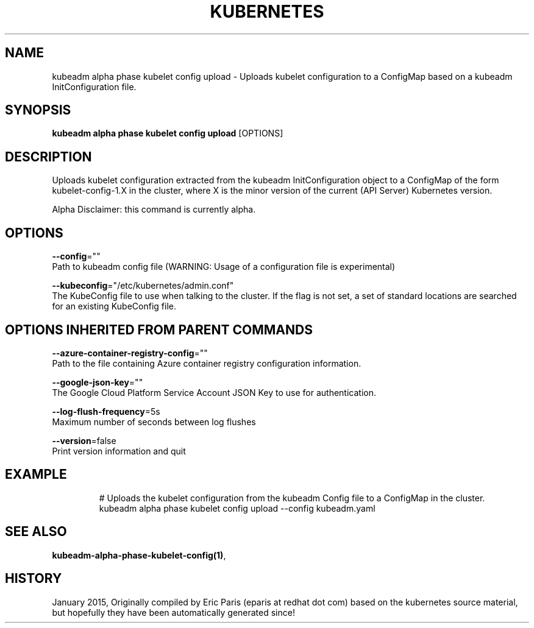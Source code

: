 .TH "KUBERNETES" "1" " kubernetes User Manuals" "Eric Paris" "Jan 2015"  ""


.SH NAME
.PP
kubeadm alpha phase kubelet config upload \- Uploads kubelet configuration to a ConfigMap based on a kubeadm InitConfiguration file.


.SH SYNOPSIS
.PP
\fBkubeadm alpha phase kubelet config upload\fP [OPTIONS]


.SH DESCRIPTION
.PP
Uploads kubelet configuration extracted from the kubeadm InitConfiguration object to a ConfigMap of the form kubelet\-config\-1.X in the cluster, where X is the minor version of the current (API Server) Kubernetes version.

.PP
Alpha Disclaimer: this command is currently alpha.


.SH OPTIONS
.PP
\fB\-\-config\fP=""
    Path to kubeadm config file (WARNING: Usage of a configuration file is experimental)

.PP
\fB\-\-kubeconfig\fP="/etc/kubernetes/admin.conf"
    The KubeConfig file to use when talking to the cluster. If the flag is not set, a set of standard locations are searched for an existing KubeConfig file.


.SH OPTIONS INHERITED FROM PARENT COMMANDS
.PP
\fB\-\-azure\-container\-registry\-config\fP=""
    Path to the file containing Azure container registry configuration information.

.PP
\fB\-\-google\-json\-key\fP=""
    The Google Cloud Platform Service Account JSON Key to use for authentication.

.PP
\fB\-\-log\-flush\-frequency\fP=5s
    Maximum number of seconds between log flushes

.PP
\fB\-\-version\fP=false
    Print version information and quit


.SH EXAMPLE
.PP
.RS

.nf
  # Uploads the kubelet configuration from the kubeadm Config file to a ConfigMap in the cluster.
  kubeadm alpha phase kubelet config upload \-\-config kubeadm.yaml

.fi
.RE


.SH SEE ALSO
.PP
\fBkubeadm\-alpha\-phase\-kubelet\-config(1)\fP,


.SH HISTORY
.PP
January 2015, Originally compiled by Eric Paris (eparis at redhat dot com) based on the kubernetes source material, but hopefully they have been automatically generated since!
